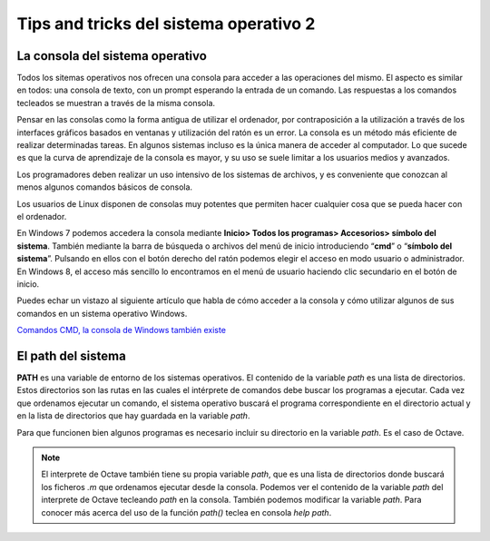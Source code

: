 Tips and tricks del sistema operativo 2
=======================================

La consola del sistema operativo
--------------------------------

.. image:: _static/consolawin.png
   :width: 400px
   :alt: Consola Windows

Todos los sitemas operativos nos ofrecen una consola para acceder a las operaciones del mismo. El aspecto es similar en todos: una consola de texto, con un prompt esperando la entrada de un comando. Las respuestas a los comandos tecleados se muestran a través de la misma consola.

Pensar en las consolas como la forma antigua de utilizar el ordenador, por contraposición a la utilización a través de los interfaces gráficos basados en ventanas y utilización del ratón es un error. La consola es un método más eficiente de realizar determinadas tareas. En algunos sistemas incluso es la única manera de acceder al computador. Lo que sucede es que la curva de aprendizaje de la consola es mayor, y su uso se suele limitar a los usuarios medios y avanzados. 

Los programadores deben realizar un uso intensivo de los sistemas de archivos, y es conveniente que conozcan al menos algunos comandos básicos de consola. 

Los usuarios de Linux disponen de consolas muy potentes que permiten hacer cualquier cosa que se pueda hacer con el ordenador.

En Windows 7 podemos accedera la consola mediante **Inicio> Todos los programas> Accesorios> símbolo del sistema**. También mediante la barra de búsqueda o archivos del menú de inicio introduciendo “**cmd**” o “**símbolo del sistema**”. Pulsando en ellos con el botón derecho del ratón podemos elegir el acceso en modo usuario o administrador. En Windows 8, el acceso más sencillo lo encontramos en el menú de usuario haciendo clic secundario en el botón de inicio.

Puedes echar un vistazo al siguiente artículo que habla de cómo acceder a la consola y cómo utilizar algunos de sus comandos en un sistema operativo Windows.

`Comandos CMD, la consola de Windows también existe <http://www.muycomputer.com/2014/07/30/comandos-cmd>`_

El path del sistema
-------------------

**PATH** es una variable de entorno de los sistemas operativos. El contenido de la variable *path* es una lista de directorios. Estos directorios son las rutas en las cuales el intérprete de comandos debe buscar los programas a ejecutar. Cada vez que ordenamos ejecutar un comando, el sistema operativo buscará el programa correspondiente en el directorio actual y en la lista de directorios que hay guardada en la variable *path*.

Para que funcionen bien algunos programas es necesario incluir su directorio en la variable *path*. Es el caso de Octave. 

.. note:: El interprete de Octave también tiene su propia variable *path*, que es una lista de directorios donde buscará los ficheros *.m* que ordenamos ejecutar desde la consola. Podemos ver el contenido de la variable *path* del interprete de Octave tecleando *path* en la consola. También podemos modificar la variable *path*. Para conocer más acerca del uso de la función *path()* teclea en consola *help path*.


